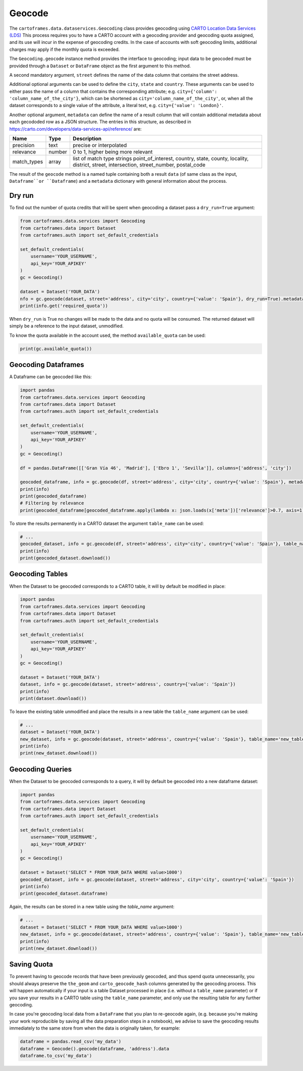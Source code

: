 Geocode
=======

The ``cartoframes.data.dataservices.Geocoding`` class provides geocoding using
`CARTO Location Data Services (LDS) <https://carto.com/location-data-services/>`_
This process requires you to have a CARTO account with a geocoding provider and geocoding quota assigned,
and its use will incur in the expense of geocoding credits.
In the case of accounts with soft geocoding limits, additional charges may apply if the monthly quota is exceeded.

The ``Geocoding.geocode`` instance method provides the interface to geocoding; input data to be geocoded must be
provided through a ``Dataset`` or ``DataFrame`` object as the first argument to this method.

A second mandatory argument, ``street`` defines the name of the data column that contains the street address.

Additional optional arguments can be used to define the ``city``, ``state`` and ``country``. These arguments can be used to either
pass the name of a column that contains the corresponding attribute; e.g. ``city={'column': 'column_name_of_the_city'}``, which can
be shortened as  ``city='column_name_of_the_city'``,
or, when all the dataset corresponds to a single value of the attribute, a literal text, e.g. ``city={'value': 'London}'``.

Another optional argument, ``metadata`` can define the name of a result column that will contain additional metadata
about each gecododed row as a JSON structure.
The entries in this structure, as described in https://carto.com/developers/data-services-api/reference/ are:


+-------------+--------+------------------------------------------------------------+
| Name        | Type   | Description                                                |
+=============+========+============================================================+
| precision   | text   | precise or interpolated                                    |
+-------------+--------+------------------------------------------------------------+
| relevance   | number | 0 to 1, higher being more relevant                         |
+-------------+--------+------------------------------------------------------------+
| match_types | array  | list of match type strings                                 |
|             |        | point_of_interest, country, state, county, locality,       |
|             |        | district, street, intersection, street_number, postal_code |
+-------------+--------+------------------------------------------------------------+


The result of the ``geocode`` method is a named tuple containing both a result ``data``
(of same class as the input, ``Dataframe``or ``Dataframe``) and a ``metadata`` dictionary with general
information about the process.

Dry run
-------

To find out the number of quota credits that will be spent when geocoding a dataset pass a ``dry_run=True`` argument:

.. code:: python

    from cartoframes.data.services import Geocoding
    from cartoframes.data import Dataset
    from cartoframes.auth import set_default_credentials

    set_default_credentials(
        username='YOUR_USERNAME',
        api_key='YOUR_APIKEY'
    )
    gc = Geocoding()

    dataset = Dataset('YOUR_DATA')
    nfo = gc.geocode(dataset, street='address', city='city', country={'value': 'Spain'}, dry_run=True).metadata
    print(info.get('required_quota'))

When ``dry_run`` is True no changes will be made to the data and no quota will be consumed.
The returned dataset will simply be a reference to the input dataset, unmodified.

To know the quota available in the account used, the method ``available_quota`` can be used:

.. code:: python

    print(gc.available_quota())


Geocoding Dataframes
--------------------

A Dataframe can be geocoded like this:

.. code:: python

    import pandas
    from cartoframes.data.services import Geocoding
    from cartoframes.data import Dataset
    from cartoframes.auth import set_default_credentials

    set_default_credentials(
        username='YOUR_USERNAME',
        api_key='YOUR_APIKEY'
    )
    gc = Geocoding()

    df = pandas.DataFrame([['Gran Vía 46', 'Madrid'], ['Ebro 1', 'Sevilla']], columns=['address', 'city'])

    geocoded_dataframe, info = gc.geocode(df, street='address', city='city', country={'value': 'Spain'}, metadata='meta')
    print(info)
    print(geocoded_dataframe)
    # Filtering by relevance
    print(geocoded_dataframe[geocoded_dataframe.apply(lambda x: json.loads(x['meta'])['relevance']>0.7, axis=1)])

To store the results permanently in a CARTO dataset the argument ``table_name`` can be used:

.. code:: python

    # ...
    geocoded_dataset, info = gc.geocode(df, street='address', city='city', country={'value': 'Spain'}, table_name='new_table')
    print(info)
    print(geocoded_dataset.download())

Geocoding Tables
----------------

When the Dataset to be geocoded corresponds to a CARTO table, it will by default be modified in place:

.. code:: python

    import pandas
    from cartoframes.data.services import Geocoding
    from cartoframes.data import Dataset
    from cartoframes.auth import set_default_credentials

    set_default_credentials(
        username='YOUR_USERNAME',
        api_key='YOUR_APIKEY'
    )
    gc = Geocoding()

    dataset = Dataset('YOUR_DATA')
    dataset, info = gc.geocode(dataset, street='address', country={'value': 'Spain'})
    print(info)
    print(dataset.download())

To leave the existing table unmodified and place the results in a new table the ``table_name`` argument can be used:

.. code:: python

    # ...
    dataset = Dataset('YOUR_DATA')
    new_dataset, info = gc.geocode(dataset, street='address', country={'value': 'Spain'}, table_name='new_table')
    print(info)
    print(new_dataset.download())

Geocoding Queries
-----------------

When the Dataset to be geocoded corresponds to a query, it will by default be geocoded into a new dataframe dataset:

.. code:: python

    import pandas
    from cartoframes.data.services import Geocoding
    from cartoframes.data import Dataset
    from cartoframes.auth import set_default_credentials

    set_default_credentials(
        username='YOUR_USERNAME',
        api_key='YOUR_APIKEY'
    )
    gc = Geocoding()

    dataset = Dataset('SELECT * FROM YOUR_DATA WHERE value>1000')
    geocoded_dataset, info = gc.geocode(dataset, street='address', city='city', country={'value': 'Spain'})
    print(info)
    print(geocoded_dataset.dataframe)

Again, the results can be stored in a new table using the `table_name` argument:

.. code:: python

    # ...
    dataset = Dataset('SELECT * FROM YOUR_DATA WHERE value>1000')
    new_dataset, info = gc.geocode(dataset, street='address', country={'value': 'Spain'}, table_name='new_table')
    print(info)
    print(new_dataset.download())

Saving Quota
------------

To prevent having to geocode records that have been previously geocoded, and thus spend quota unnecessarily,
you should always preserve the ``the_geom`` and ``carto_geocode_hash`` columns generated by the
geocoding process. This will happen automatically if your input is a table Dataset processed in place
(i.e. without a ``table_name`` parameter) or if you save your results in a CARTO table using the ``table_name``
parameter, and only use the resulting table for any further geocoding.

In case you're geocoding local data from a ``DataFrame`` that you plan to re-geocode again, (e.g. because
you're making your work reproducible by saving all the data preparation steps in a notebook),
we advise to save the geocoding results immediately to the same store from when the data is originally taken,
for example:

.. code:: python

    dataframe = pandas.read_csv('my_data')
    dataframe = Geocode().geocode(dataframe, 'address').data
    dataframe.to_csv('my_data')

